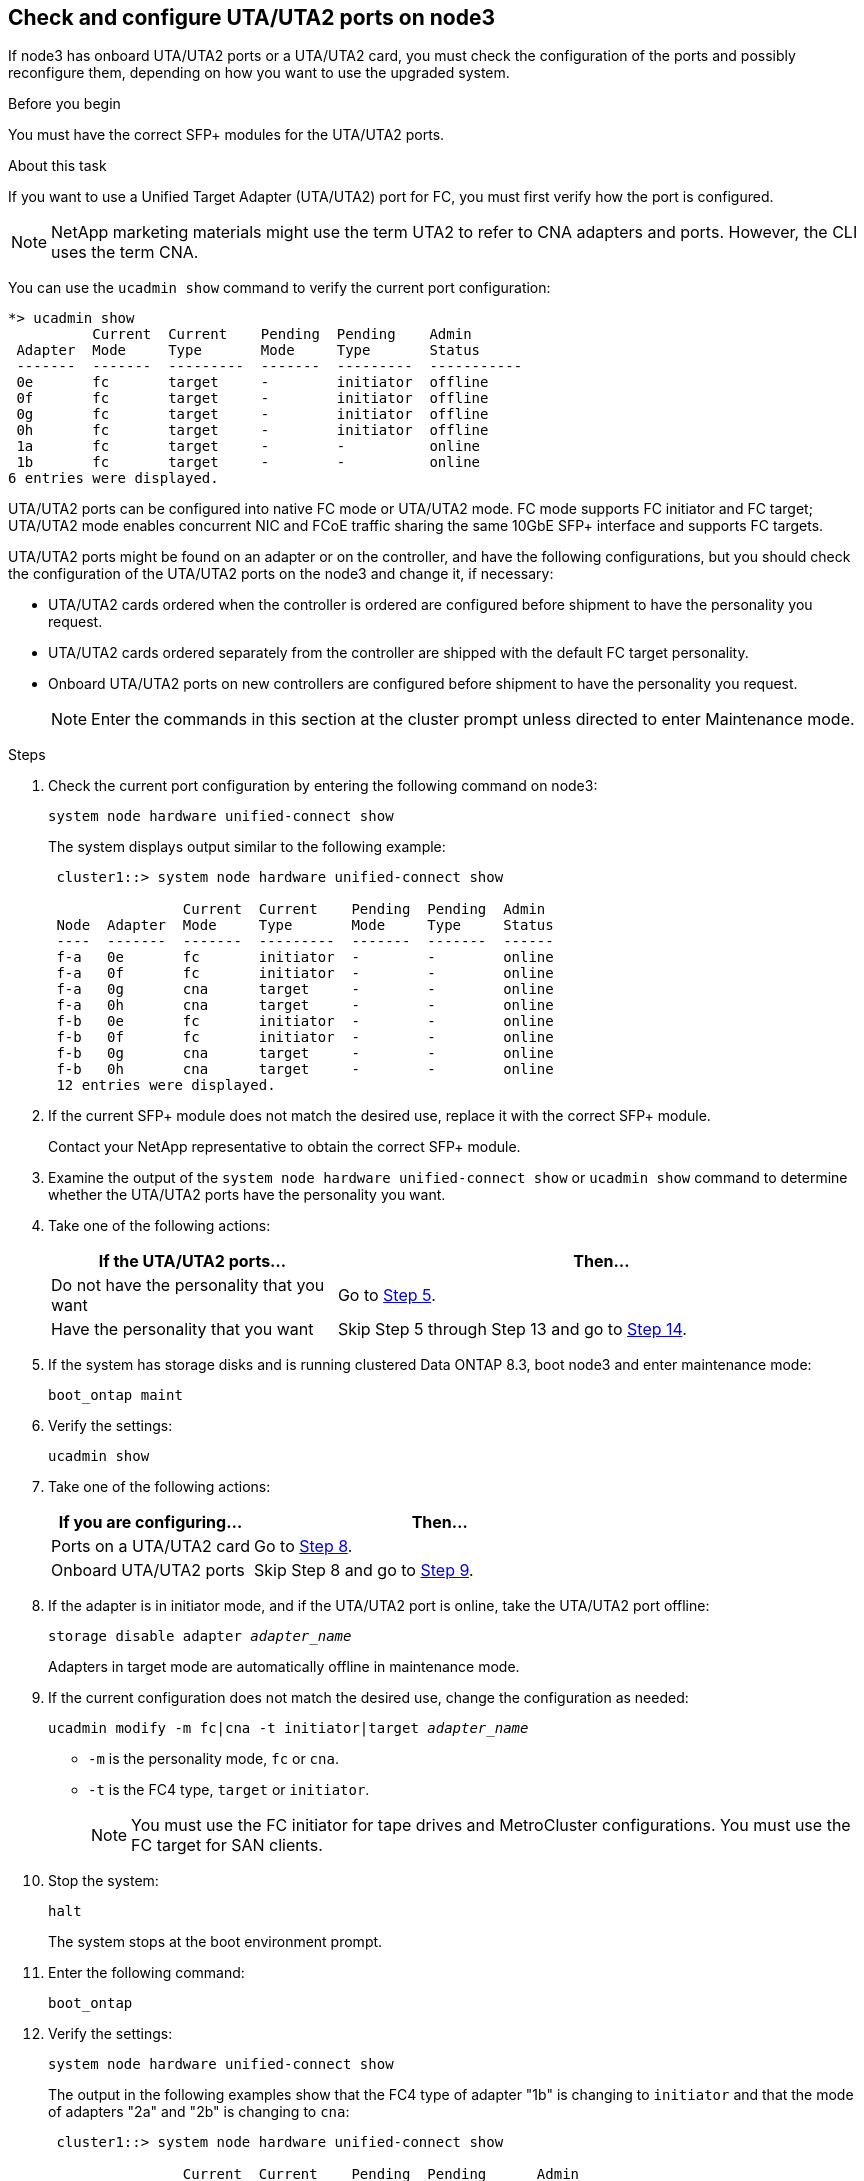 [[uta-ports-node3]]
== Check and configure UTA/UTA2 ports on node3

If node3 has onboard UTA/UTA2 ports or a UTA/UTA2 card, you must check the configuration of the ports and possibly reconfigure them, depending on how you want to use the upgraded system.

.Before you begin

You must have the correct SFP+ modules for the UTA/UTA2 ports.

.About this task

If you want to use a Unified Target Adapter (UTA/UTA2) port for FC, you must first verify how the port is configured.

NOTE: NetApp marketing materials might use the term UTA2 to refer to CNA adapters and ports. However, the CLI uses the term CNA.

You can use the `ucadmin show` command to verify the current port configuration:

----
*> ucadmin show
          Current  Current    Pending  Pending    Admin
 Adapter  Mode     Type       Mode     Type       Status
 -------  -------  ---------  -------  ---------  -----------
 0e       fc       target     -        initiator  offline
 0f       fc       target     -        initiator  offline
 0g       fc       target     -        initiator  offline
 0h       fc       target     -        initiator  offline
 1a       fc       target     -        -          online
 1b       fc       target     -        -          online
6 entries were displayed.
----

UTA/UTA2 ports can be configured into native FC mode or UTA/UTA2 mode. FC mode supports FC initiator and FC target; UTA/UTA2 mode enables concurrent NIC and FCoE traffic sharing the same 10GbE SFP+ interface and supports FC targets.

UTA/UTA2 ports might be found on an adapter or on the controller, and have the following configurations, but you should check the configuration of the UTA/UTA2 ports on the node3 and change it, if necessary:

* UTA/UTA2 cards ordered when the controller is ordered are configured before shipment to have the personality you request.
* UTA/UTA2 cards ordered separately from the controller are shipped with the default FC target personality.
* Onboard UTA/UTA2 ports on new controllers are configured before shipment to have the personality you request.
+
NOTE: Enter the commands in this section at the cluster prompt unless directed to enter Maintenance mode.

.Steps

. Check the current port configuration by entering the following command on node3:
+
`system node hardware unified-connect show`
+
The system displays output similar to the following example:
+
----
 cluster1::> system node hardware unified-connect show

                Current  Current    Pending  Pending  Admin
 Node  Adapter  Mode     Type       Mode     Type     Status
 ----  -------  -------  ---------  -------  -------  ------
 f-a   0e       fc       initiator  -        -        online
 f-a   0f       fc       initiator  -        -        online
 f-a   0g       cna      target     -        -        online
 f-a   0h       cna      target     -        -        online
 f-b   0e       fc       initiator  -        -        online
 f-b   0f       fc       initiator  -        -        online
 f-b   0g       cna      target     -        -        online
 f-b   0h       cna      target     -        -        online
 12 entries were displayed.
----

. [[step2]]If the current SFP+ module does not match the desired use, replace it with the correct SFP+ module.
+
Contact your NetApp representative to obtain the correct SFP+ module.

. [[step3]]Examine the output of the `system node hardware unified-connect show` or `ucadmin show` command to determine whether the UTA/UTA2 ports have the personality you want.

. [[step4]]Take one of the following actions:
+
[cols="35,65"]
|===
|If the UTA/UTA2 ports... |Then...

|Do not have the personality that you want
|Go to <<man_check_3_step5,Step 5>>.
|Have the personality that you want
|Skip Step 5 through Step 13 and go to <<man_check_3_step14,Step 14>>.
|===

. [[man_check_3_step5]]If the system has storage disks and is running clustered Data ONTAP 8.3, boot node3 and enter maintenance mode:
+
`boot_ontap maint`

. Verify the settings:
+
`ucadmin show`

. Take one of the following actions:
+
[cols="35,65"]
|===
|If you are configuring... |Then...

|Ports on a UTA/UTA2 card
|Go to <<man_check_3_step8,Step 8>>.
|Onboard UTA/UTA2 ports
|Skip Step 8 and go to <<man_check_3_step9,Step 9>>.
|===

. [[man_check_3_step8]]If the adapter is in initiator mode, and if the UTA/UTA2 port is online, take the UTA/UTA2 port offline:
+
`storage disable adapter _adapter_name_`
+
Adapters in target mode are automatically offline in maintenance mode.

. [[man_check_3_step9]]If the current configuration does not match the desired use, change the configuration as needed:
+
`ucadmin modify -m fc|cna -t initiator|target _adapter_name_`
+
* `-m` is the personality mode, `fc` or `cna`.
* `-t` is the FC4 type, `target` or `initiator`.
+
NOTE: You must use the FC initiator for tape drives and MetroCluster configurations. You must use the FC target for SAN clients.



. Stop the system:
+
`halt`
+
The system stops at the boot environment prompt.
+
. Enter the following command:
+
`boot_ontap`

. [[step11]]Verify the settings:
+
`system node hardware unified-connect show`
+
The output in the following examples show that the FC4 type of adapter "1b" is changing to `initiator` and that the mode of adapters "2a" and "2b" is changing to `cna`:
+
----
 cluster1::> system node hardware unified-connect show

                Current  Current    Pending  Pending      Admin
 Node  Adapter  Mode     Type       Mode     Type         Status
 ----  -------  -------  ---------  -------  -----------  ------
 f-a   1a       fc       initiator  -        -            online
 f-a   1b       fc       target     -        initiator    online
 f-a   2a       fc       target     cna      -            online
 f-a   2b       fc       target     cna      -            online

 4 entries were displayed.
----

. [[step12a]]Place any target ports online by entering the following command, once for each port:
+
`network fcp adapter modify -node _node_name_ -adapter _adapter_name_ -state up`

. [[man_check_3_step14]]Cable the port.

// Clean-up, 2022-03-09
